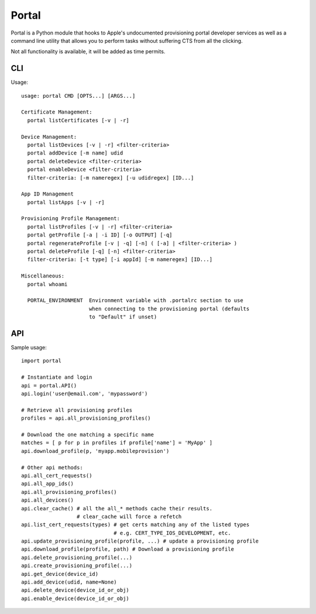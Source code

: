 Portal
======
Portal is a Python module that hooks to Apple's undocumented provisioning
portal developer services as well as a command line utility that allows
you to perform tasks without suffering CTS from all the clicking.

Not all functionality is available, it will be added as time permits.

CLI
---
Usage::

  usage: portal CMD [OPTS...] [ARGS...]

  Certificate Management:
    portal listCertificates [-v | -r]

  Device Management:
    portal listDevices [-v | -r] <filter-criteria>
    portal addDevice [-m name] udid
    portal deleteDevice <filter-criteria>
    portal enableDevice <filter-criteria>
    filter-criteria: [-m nameregex] [-u udidregex] [ID...]

  App ID Management
    portal listApps [-v | -r]

  Provisioning Profile Management:
    portal listProfiles [-v | -r] <filter-criteria>
    portal getProfile [-a | -i ID] [-o OUTPUT] [-q]
    portal regenerateProfile [-v | -q] [-n] ( [-a] | <filter-criteria> )
    portal deleteProfile [-q] [-n] <filter-criteria>
    filter-criteria: [-t type] [-i appId] [-m nameregex] [ID...]

  Miscellaneous:
    portal whoami

    PORTAL_ENVIRONMENT  Environment variable with .portalrc section to use
                        when connecting to the provisioning portal (defaults
                        to "Default" if unset)

API
---
Sample usage::

  import portal

  # Instantiate and login
  api = portal.API()
  api.login('user@email.com', 'mypassword')

  # Retrieve all provisioning profiles
  profiles = api.all_provisioning_profiles()

  # Download the one matching a specific name
  matches = [ p for p in profiles if profile['name'] = 'MyApp' ]
  api.download_profile(p, 'myapp.mobileprovision')

  # Other api methods:
  api.all_cert_requests()
  api.all_app_ids()
  api.all_provisioning_profiles()
  api.all_devices()
  api.clear_cache() # all the all_* methods cache their results.
                    # clear_cache will force a refetch
  api.list_cert_requests(types) # get certs matching any of the listed types
                                # e.g. CERT_TYPE_IOS_DEVELOPMENT, etc.
  api.update_provisioning_profile(profile, ...) # update a provisioning profile
  api.download_profile(profile, path) # Download a provisioning profile
  api.delete_provisioning_profile(...)
  api.create_provisioning_profile(...)
  api.get_device(device_id)
  api.add_device(udid, name=None)
  api.delete_device(device_id_or_obj)
  api.enable_device(device_id_or_obj)
